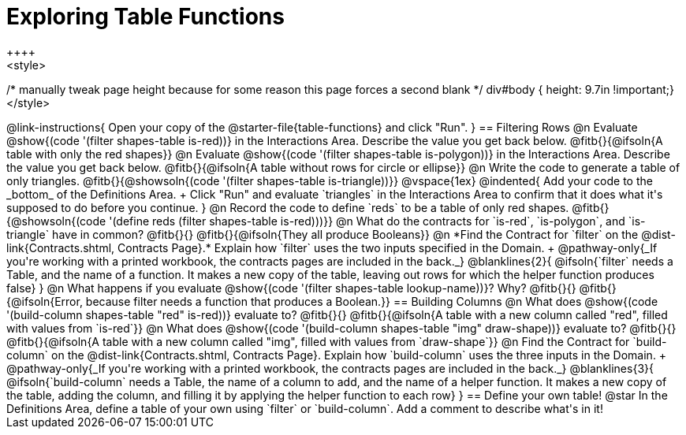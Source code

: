 = Exploring Table Functions
++++
<style>
/* manually tweak page height because for some reason
this page forces a second blank */
div#body { height: 9.7in !important;}
</style>
++++

@link-instructions{
Open your copy of the @starter-file{table-functions} and click "Run".
}

== Filtering Rows
@n Evaluate @show{(code '(filter shapes-table is-red))} in the Interactions Area. Describe the value you get back below.

@fitb{}{@ifsoln{A table with only the red shapes}}

@n Evaluate @show{(code '(filter shapes-table is-polygon))} in the Interactions Area. Describe the value you get back below.

@fitb{}{@ifsoln{A table without rows for circle or ellipse}}

@n Write the code to generate a table of only triangles. @fitb{}{@showsoln{(code '(filter shapes-table is-triangle))}}

@vspace{1ex}

@indented{
Add your code to the _bottom_ of the Definitions Area. +
Click "Run" and evaluate `triangles` in the Interactions Area to confirm that it does what it's supposed to do before you continue.
}

@n Record the code to define `reds` to be a table of only red shapes. @fitb{}{@showsoln{(code '(define reds (filter shapes-table is-red)))}}

@n What do the contracts for `is-red`, `is-polygon`, and `is-triangle` have in common? @fitb{}{}

@fitb{}{@ifsoln{They all produce Booleans}}

@n *Find the Contract for `filter` on the @dist-link{Contracts.shtml, Contracts Page}.* Explain how `filter` uses the two inputs specified in the Domain. +
@pathway-only{_If you're working with a printed workbook, the contracts pages are included in the back._}

@blanklines{2}{
@ifsoln{`filter` needs a Table, and the name of a function. It makes a new copy of the table, leaving out rows for which the helper function produces false}
}

@n What happens if you evaluate @show{(code '(filter shapes-table lookup-name))}? Why? @fitb{}{}

@fitb{}{@ifsoln{Error, because filter needs a function that produces a Boolean.}}

== Building Columns
@n What does @show{(code '(build-column shapes-table "red" is-red))} evaluate to? @fitb{}{}

@fitb{}{@ifsoln{A table with a new column called "red", filled with values from `is-red`}}

@n What does @show{(code '(build-column shapes-table "img" draw-shape))} evaluate to? @fitb{}{}

@fitb{}{@ifsoln{A table with a new column called "img", filled with values from `draw-shape`}}

@n Find the Contract for `build-column` on the @dist-link{Contracts.shtml, Contracts Page}. Explain how `build-column` uses the three inputs in the Domain. +
@pathway-only{_If you're working with a printed workbook, the contracts pages are included in the back._}

@blanklines{3}{
@ifsoln{`build-column` needs a Table, the name of a column to add, and the name of a helper function. It makes a new copy of the table, adding the column, and filling it by applying the helper function to each row}
}

== Define your own table!
@star In the Definitions Area, define a table of your own using `filter` or `build-column`. Add a comment to describe what's in it!
